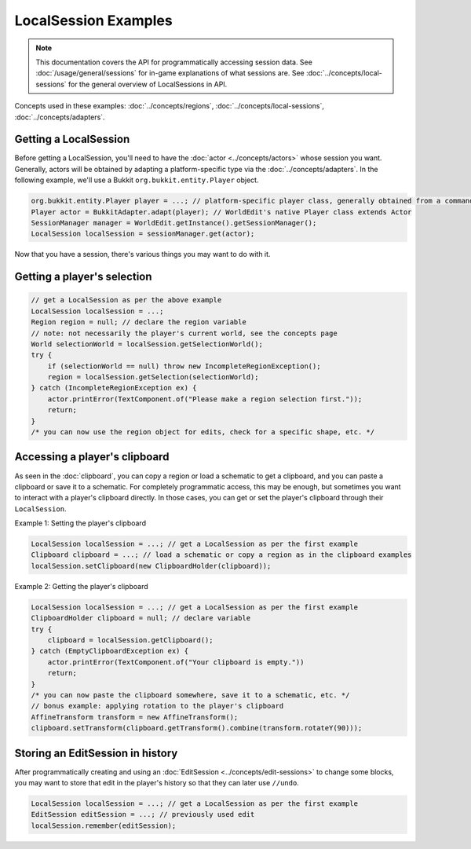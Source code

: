 LocalSession Examples
=====================

.. note::
    This documentation covers the API for programmatically accessing session data.
    See :doc:`/usage/general/sessions` for in-game explanations of what sessions are.
    See :doc:`../concepts/local-sessions` for the general overview of LocalSessions in API.

Concepts used in these examples: :doc:`../concepts/regions`, :doc:`../concepts/local-sessions`, :doc:`../concepts/adapters`.

Getting a LocalSession
----------------------

Before getting a LocalSession, you'll need to have the :doc:`actor <../concepts/actors>` whose session you want. Generally, actors will be obtained by adapting a platform-specific type via the :doc:`../concepts/adapters`. In the following example, we'll use a Bukkit ``org.bukkit.entity.Player`` object.

.. code-block:: java
    
    org.bukkit.entity.Player player = ...; // platform-specific player class, generally obtained from a command, event, etc.
    Player actor = BukkitAdapter.adapt(player); // WorldEdit's native Player class extends Actor
    SessionManager manager = WorldEdit.getInstance().getSessionManager();
    LocalSession localSession = sessionManager.get(actor);

Now that you have a session, there's various things you may want to do with it.

Getting a player's selection
----------------------------

.. code-block:: java

    // get a LocalSession as per the above example
    LocalSession localSession = ...;
    Region region = null; // declare the region variable
    // note: not necessarily the player's current world, see the concepts page
    World selectionWorld = localSession.getSelectionWorld();
    try {
        if (selectionWorld == null) throw new IncompleteRegionException();
        region = localSession.getSelection(selectionWorld);
    } catch (IncompleteRegionException ex) {
        actor.printError(TextComponent.of("Please make a region selection first."));
        return;
    }
    /* you can now use the region object for edits, check for a specific shape, etc. */

Accessing a player's clipboard
------------------------------

As seen in the :doc:`clipboard`, you can copy a region or load a schematic to get a clipboard, and you can paste a clipboard or save it to a schematic. For completely programmatic access, this may be enough, but sometimes you want to interact with a player's clipboard directly. In those cases, you can get or set the player's clipboard through their ``LocalSession``. 

Example 1: Setting the player's clipboard

.. code-block:: java

    LocalSession localSession = ...; // get a LocalSession as per the first example
    Clipboard clipboard = ...; // load a schematic or copy a region as in the clipboard examples
    localSession.setClipboard(new ClipboardHolder(clipboard));

Example 2: Getting the player's clipboard

.. code-block:: java

    LocalSession localSession = ...; // get a LocalSession as per the first example
    ClipboardHolder clipboard = null; // declare variable
    try {
        clipboard = localSession.getClipboard();
    } catch (EmptyClipboardException ex) {
        actor.printError(TextComponent.of("Your clipboard is empty."))
        return;
    }
    /* you can now paste the clipboard somewhere, save it to a schematic, etc. */
    // bonus example: applying rotation to the player's clipboard
    AffineTransform transform = new AffineTransform();
    clipboard.setTransform(clipboard.getTransform().combine(transform.rotateY(90)));

Storing an EditSession in history
---------------------------------    

After programmatically creating and using an :doc:`EditSession <../concepts/edit-sessions>` to change some blocks, you may want to store that edit in the player's history so that they can later use ``//undo``.

.. code-block:: java

    LocalSession localSession = ...; // get a LocalSession as per the first example
    EditSession editSession = ...; // previously used edit
    localSession.remember(editSession);

